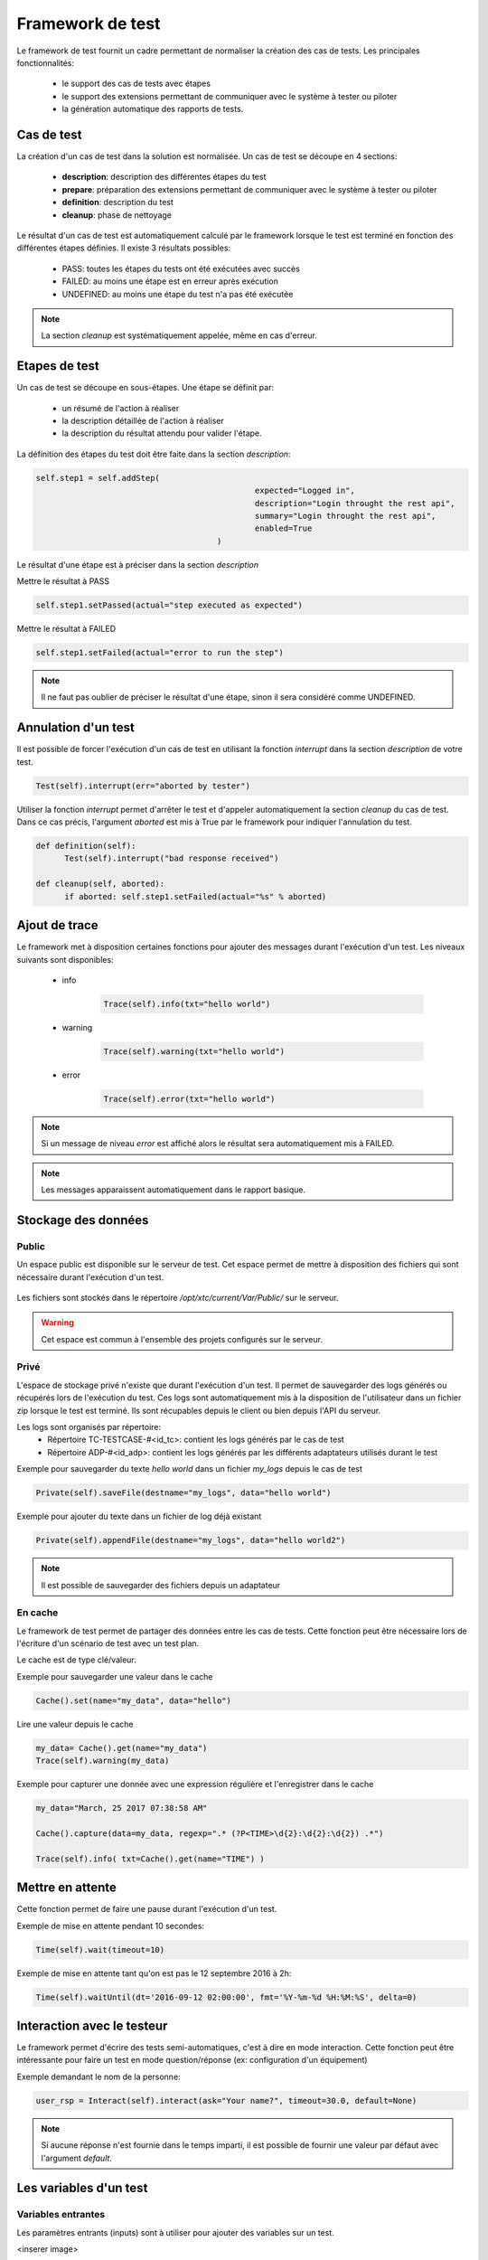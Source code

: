 Framework de test
================

Le framework de test fournit un cadre permettant de normaliser la création des cas de tests.
Les principales fonctionnalités:
 - le support des cas de tests avec étapes
 - le support des extensions permettant de communiquer avec le système à tester ou piloter
 - la génération automatique des rapports de tests.

Cas de test
-----------

La création d'un cas de test dans la solution est normalisée.
Un cas de test se découpe en 4 sections:
 - **description**: description des différentes étapes du test
 - **prepare**: préparation des extensions permettant de communiquer avec le système à tester ou piloter
 - **definition**: description du test
 - **cleanup**: phase de nettoyage
 
Le résultat d'un cas de test est automatiquement calculé par le framework lorsque le test est terminé
en fonction des différentes étapes définies.
Il existe 3 résultats possibles:
 - PASS: toutes les étapes du tests ont été exécutées avec succès
 - FAILED: au moins une étape est en erreur après exécution
 - UNDEFINED: au moins une étape du test n'a pas été exécutée

.. note:: La section `cleanup` est systématiquement appelée, même en cas d'erreur.

Etapes de test
--------------

Un cas de test se découpe en sous-étapes.
Une étape se définit par: 
 - un résumé de l'action à réaliser
 - la description détaillée de l'action à réaliser
 - la description du résultat attendu pour valider l'étape.

La définition des étapes du test doit être faite dans la section `description`:

.. code-block:: python

  self.step1 = self.addStep(
						expected="Logged in", 
						description="Login throught the rest api", 
						summary="Login throught the rest api", 
						enabled=True
					)
  

Le résultat d'une étape est à préciser dans la section `description`

Mettre le résultat à PASS

.. code-block:: python

  self.step1.setPassed(actual="step executed as expected")
  

Mettre le résultat à FAILED

.. code-block:: python

  self.step1.setFailed(actual="error to run the step")
  

.. note:: Il ne faut pas oublier de préciser le résultat d'une étape, sinon il sera considéré comme UNDEFINED.

Annulation d'un test
-------------------

Il est possible de forcer l'exécution d'un cas de test en utilisant la fonction `interrupt` dans la section `description` de votre test.

.. code-block:: python

  Test(self).interrupt(err="aborted by tester")
  

Utiliser la fonction `interrupt` permet d'arrêter le test et d'appeler automatiquement la section `cleanup` du cas de test.
Dans ce cas précis, l'argument `aborted` est mis à True par le framework pour indiquer l'annulation du test.

.. code-block:: python

  def definition(self):
	Test(self).interrupt("bad response received")

  def cleanup(self, aborted):
	if aborted: self.step1.setFailed(actual="%s" % aborted)
	

Ajout de trace
--------------

Le framework met à disposition certaines fonctions pour ajouter des messages durant l'exécution d'un test.
Les niveaux suivants sont disponibles:

 - info

	.. code-block:: python
 
		Trace(self).info(txt="hello world")

 - warning
 
	.. code-block:: python

		Trace(self).warning(txt="hello world")

 - error
 
	.. code-block:: python
 
		Trace(self).error(txt="hello world")

.. note:: Si un message de niveau `error` est affiché alors le résultat sera automatiquement mis à FAILED.

.. note:: Les messages apparaissent automatiquement dans le rapport basique.

Stockage des données
--------------------

Public
~~~~~~

Un espace public est disponible sur le serveur de test. Cet espace permet de mettre à disposition des fichiers qui sont nécessaire durant l'exécution d'un test.

   .. image:: /_static/images/testlibrary/espace_public.png

Les fichiers sont stockés dans le répertoire `/opt/xtc/current/Var/Public/` sur le serveur.

.. warning:: Cet espace est commun à l'ensemble des projets configurés sur le serveur.

Privé
~~~~~

L'espace de stockage privé n'existe que durant l'exécution d'un test.
Il permet de sauvegarder des logs générés ou récupérés lors de l'exécution du test.
Ces logs sont automatiquement mis à la disposition de l'utilisateur dans un fichier zip lorsque le test est terminé.
Ils sont récupables depuis le client ou bien depuis l'API du serveur.

.. image:: /_static/images/testlibrary/private_storage.png
  
Les logs sont organisés par répertoire:
 - Répertoire TC-TESTCASE-#<id_tc>: contient les logs générés par le cas de test
 - Répertoire ADP-#<id_adp>: contient les logs générés par les différents adaptateurs utilisés durant le test

.. image:: /_static/images/testlibrary/private_storage_zip.png

Exemple pour sauvegarder du texte `hello world` dans un fichier `my_logs` depuis le cas de test

.. code-block:: python
 
  Private(self).saveFile(destname="my_logs", data="hello world")
  

Exemple pour ajouter du texte dans un fichier de log déjà existant

.. code-block:: python
 
  Private(self).appendFile(destname="my_logs", data="hello world2")
  

.. note:: Il est possible de sauvegarder des fichiers depuis un adaptateur
	
En cache
~~~~~

Le framework de test permet de partager des données entre les cas de tests.
Cette fonction peut être nécessaire lors de l'écriture d'un scénario de test avec un test plan.

Le cache est de type clé/valeur.

.. image:: /_static/images/testlibrary/client_cache.png

Exemple pour sauvegarder une valeur dans le cache

.. code-block:: python
 
  Cache().set(name="my_data", data="hello")
  

Lire une valeur depuis le cache

.. code-block:: python
 
  my_data= Cache().get(name="my_data")
  Trace(self).warning(my_data)
  

Exemple pour capturer une donnée avec une expression régulière et l'enregistrer dans le cache

.. code-block:: python
 
  my_data="March, 25 2017 07:38:58 AM"
  
  Cache().capture(data=my_data, regexp=".* (?P<TIME>\d{2}:\d{2}:\d{2}) .*")
  
  Trace(self).info( txt=Cache().get(name="TIME") )
  

Mettre en attente
-----------------

Cette fonction permet de faire une pause durant l'exécution d'un test.

Exemple de mise en attente pendant 10 secondes: 

.. code-block:: python
 
  Time(self).wait(timeout=10)
	

Exemple de mise en attente tant qu'on est pas le 12 septembre 2016 à 2h: 

.. code-block:: python
 
  Time(self).waitUntil(dt='2016-09-12 02:00:00', fmt='%Y-%m-%d %H:%M:%S', delta=0)
	

Interaction avec le testeur
---------------------------

Le framework permet d'écrire des tests semi-automatiques, c'est à dire en mode interaction.
Cette fonction peut être intéressante pour faire un test en mode question/réponse (ex: configuration d'un équipement)

Exemple demandant le nom de la personne:

.. code-block:: python

  user_rsp = Interact(self).interact(ask="Your name?", timeout=30.0, default=None)
	

.. note::  Si aucune réponse n'est fournie dans le temps imparti, il est possible de fournir une valeur par défaut avec l'argument `default`.

Les variables d'un test
-----------------------

Variables entrantes
~~~~~~~~~~~~~~~~~~

Les paramètres entrants (inputs) sont à utiliser pour ajouter des variables sur un test.

<inserer image>

Il existe plusieurs types de paramètres:

+----------------+----------------------------------------------------------+
| Type           |  Description usage                                       |
+----------------+----------------------------------------------------------+
| str/pwd        | chaîne de caractères                                     |
+----------------+----------------------------------------------------------+
| text           | chaîne de caractères multiligne                          |
+----------------+----------------------------------------------------------+
| custom         | paramètre avancé                                         |
+----------------+----------------------------------------------------------+
| list           | liste de chaînes de caractères                           |
+----------------+----------------------------------------------------------+
| bool           | valeur booléen                                           |
+----------------+----------------------------------------------------------+
| hex            | valeur hexadécimale                                      |
+----------------+----------------------------------------------------------+
| none           | valeur nulle                                             |
+----------------+----------------------------------------------------------+
| alias          | raccourci paramètre                                      |
+----------------+----------------------------------------------------------+
| shared         | valeur depuis les variables projets                      |
+----------------+----------------------------------------------------------+
| list-shared    | liste de valeurs de variables projets                    |
+----------------+----------------------------------------------------------+
| cache          | clé d'une valeur présente dans le cache                  |
+----------------+----------------------------------------------------------+
| int            | entier                                                   |
+----------------+----------------------------------------------------------+
| float          | décimal                                                  |
+----------------+----------------------------------------------------------+
| dataset        | intègre un fichier de type dataset                       |
+----------------+----------------------------------------------------------+
| remote-image   | intègre une image présente dans le dépôts de tests       |
+----------------+----------------------------------------------------------+
| local-image    | intègre une image présente en local sur un le poste      |
+----------------+----------------------------------------------------------+
| snapshot-image | intègre une capture d'écran                              |
+----------------+----------------------------------------------------------+
| local-file     | intègre un fichier présent en local sur le poste         |
+----------------+----------------------------------------------------------+
| date           | date                                                     |
+----------------+----------------------------------------------------------+
| time           | heure                                                    |
+----------------+----------------------------------------------------------+
| date-time      | date et heure                                            |
+----------------+----------------------------------------------------------+
| self-ip        | liste des adresses IP du serveur                         |
+----------------+----------------------------------------------------------+
| self-mac       | liste des adresses MAC du serveur                        |
+----------------+----------------------------------------------------------+
| sef-eth        | liste des interfaces réseau du serveur                   |
+----------------+----------------------------------------------------------+
| json           | returne une valeur au format JSON                        |
+----------------+----------------------------------------------------------+

Les variables sont accessibles depuis un test avec la fonction `input(...)`

.. code-block:: python

  input('DEBUG')
  

.. note::

  Le nom d'un paramètre est unique et obligatoirement en majuscule.

  Il est possible d'afficher des variables dans le rapport de test en préfixant les variables:
   - SUT_		Variables décrivant la version du système à tester ou piloter
   - DATA_		Variables décrivant des données spécifiques
   - USER_		Variables utilisateurs
  
  Cette fonctionnalité peut être utile pour augmenter le niveau de traçabilité dans les rapports.
  
.. image:: /_static/images/testlibrary/inputs_sut.png
  
.. image:: /_static/images/testlibrary/report_inputs.png
  
Variable personnalisable
~~~~~~~~~~~~~~~

Ce type de paramètre est intéressant car il permet de construire des valeurs appelant d'autres variables.

Prenons l'exemple d'un test contenant les 2 variables suivantes:
 - DEST_IP avec la valeur 192.168.1.1
 - DEST_PORT avec la valeur 8080

Le type `custom` va nous permettre de construire une 3ième variable 
 - DEST_URL avec la valeur https://[!INPUT:DEST_IP:]:[!INPUT:DEST_PORT]/welcome

Le mot clé `[!INPUT:<NOM_VARIABLE_ENTRANTE:]` permet d'appeler une autre variable entrante.
Le framework remplacera au moment de l'exécution du test les différents mots clés avec la valeur associée.
On obtiendra comme valeur https://192.168.1.1:8080/welcome pour la variable DEST_URL.

Variable alias
~~~~~~~~~~~~~~

Un alias de paramètre peut être utilisé durant la définition d'un test plan.
La création d'un alias permet de changer le nom d'un paramètre sans changer le nom initial.

Variable agents
~~~~~~~~~~~~~~

.. code-block:: python

  self.ADP_REST= SutAdapters.REST.Client(
                                            parent=self,
                                            destinationIp=input('HOST'),
                                            destinationPort=input('PORT'),
                                            debug=input('DEBUG'),
                                            sslSupport=input('USE_SSL'),
                                            agentSupport=input('SUPPORT_AGENT'), 
                                            agent=agent('AGENT_SOCKET')
                                           )
  
